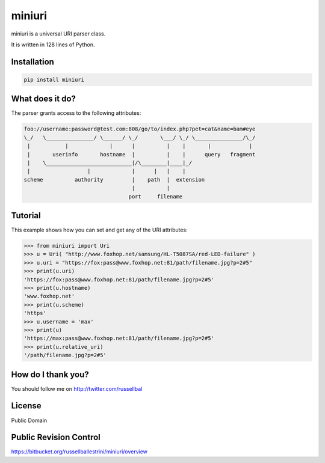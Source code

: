 miniuri
#######

miniuri is a universal URI parser class.

It is written in 128 lines of Python.

Installation
============

.. code-block:: bash

  pip install miniuri

What does it do?
================

The parser grants access to the following attributes:

.. code-block:: python

 foo://username:password@test.com:808/go/to/index.php?pet=cat&name=bam#eye
 \_/   \_______________/ \______/ \_/       \___/ \_/ \_______________/\_/
  |           |             |      |          |    |       |            | 
  |       userinfo       hostname  |          |    |      query   fragment
  |    \___________________________|/\________|____|_/
  |                  |             |      |   |    |
 scheme          authority         |    path  |  extension
                                   |          |
                                  port     filename

Tutorial
========

This example shows how you can set and get any of the URI attributes:

.. code-block:: python

 >>> from miniuri import Uri
 >>> u = Uri( "http://www.foxhop.net/samsung/HL-T5087SA/red-LED-failure" )
 >>> u.uri = "https://fox:pass@www.foxhop.net:81/path/filename.jpg?p=2#5"
 >>> print(u.uri)
 'https://fox:pass@www.foxhop.net:81/path/filename.jpg?p=2#5'
 >>> print(u.hostname)
 'www.foxhop.net'
 >>> print(u.scheme)
 'https'
 >>> u.username = 'max'
 >>> print(u)
 'https://max:pass@www.foxhop.net:81/path/filename.jpg?p=2#5'
 >>> print(u.relative_uri)
 '/path/filename.jpg?p=2#5'

How do I thank you?
===================

You should follow me on http://twitter.com/russellbal


License
===================

Public Domain


Public Revision Control
=======================

https://bitbucket.org/russellballestrini/miniuri/overview

